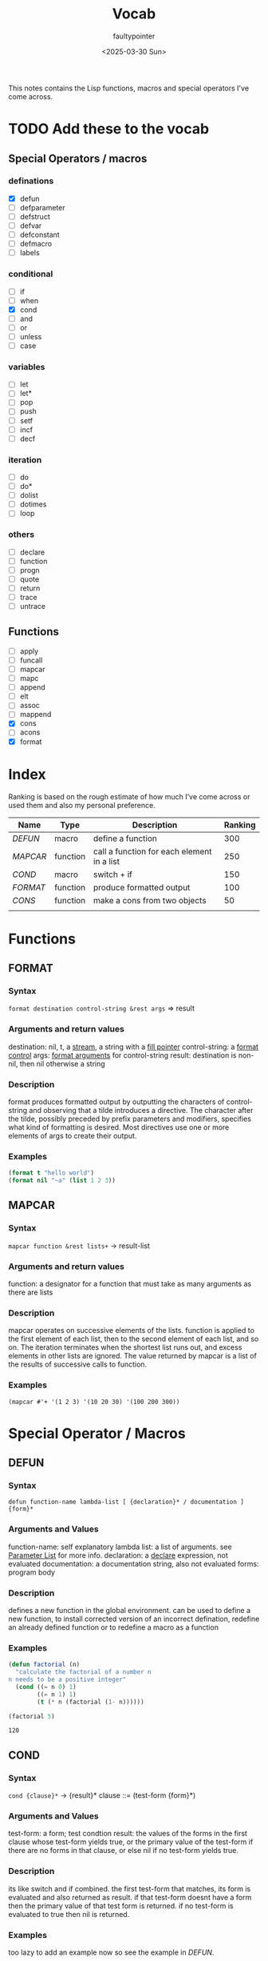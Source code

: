 #+title: Vocab
#+author: faultypointer
#+date: <2025-03-30 Sun>

This notes contains the Lisp functions, macros and special operators I've come across.



* TODO Add these to the vocab
** Special Operators / macros
*** definations
- [X] defun
- [ ] defparameter
- [ ] defstruct
- [ ] defvar
- [ ] defconstant
- [ ] defmacro
- [ ] labels
*** conditional
- [ ] if
- [ ] when
- [X] cond
- [ ] and
- [ ] or
- [ ] unless
- [ ] case
*** variables
- [ ] let
- [ ] let*
- [ ] pop
- [ ] push
- [ ] setf
- [ ] incf
- [ ] decf
*** iteration
- [ ] do
- [ ] do*
- [ ] dolist
- [ ] dotimes
- [ ] loop
*** others
- [ ] declare
- [ ] function
- [ ] progn
- [ ] quote
- [ ] return
- [ ] trace
- [ ] untrace
** Functions
- [ ] apply
- [ ] funcall
- [ ] mapcar
- [ ] mapc
- [ ] append
- [ ] elt
- [ ] assoc
- [ ] mappend
- [X] cons
- [ ] acons
- [X] format


* Index
Ranking is based on the rough estimate of how much I've come across or used them and also my personal preference.
| Name   | Type     | Description                                | Ranking |
|--------+----------+--------------------------------------------+---------|
| [[*DEFUN][DEFUN]]  | macro    | define a function                          |     300 |
| [[*MAPCAR][MAPCAR]] | function | call a function for each element in a list |     250 |
| [[*COND][COND]]   | macro    | switch + if                                |     150 |
| [[*FORMAT][FORMAT]] | function | produce formatted output                   |     100 |
| [[*CONS][CONS]]   | function | make a cons from two objects               |      50 |
|        |          |                                            |         |

* Functions
** FORMAT
*** Syntax
~format destination control-string &rest args~ => result
*** Arguments and return values
destination: nil, t, a [[https://www.lispworks.com/documentation/HyperSpec/Body/26_glo_s.htm#stream][stream]], a string with a [[https://www.lispworks.com/documentation/HyperSpec/Body/26_glo_f.htm#fill_pointer][fill pointer]]
control-string: a [[https://www.lispworks.com/documentation/HyperSpec/Body/26_glo_f.htm#format_control][format control]]
args: [[https://www.lispworks.com/documentation/HyperSpec/Body/26_glo_f.htm#format_argument][format arguments]] for control-string
result: destination is non-nil, then nil otherwise a string
*** Description
format produces formatted output by outputting the characters of control-string and observing that a tilde introduces a directive. The character after the tilde, possibly preceded by prefix parameters and modifiers, specifies what kind of formatting is desired. Most directives use one or more elements of args to create their output.

*** Examples
#+begin_src lisp
(format t "hello world")
(format nil "~a" (list 1 2 3))
#+end_src

#+RESULTS:
: (1 2 3)

** MAPCAR
*** Syntax
~mapcar function &rest lists+~ -> result-list
*** Arguments and return values
function: a designator for a function that must take as many arguments as there are lists
*** Description
mapcar operates on successive elements of the lists. function is applied to the first element of each list, then to the second element of each list, and so on. The iteration terminates when the shortest list runs out, and excess elements in other lists are ignored. The value returned by mapcar is a list of the results of successive calls to function.
*** Examples
#+begin_src lisp : :exports both
(mapcar #'+ '(1 2 3) '(10 20 30) '(100 200 300))
#+end_src

#+RESULTS:
| 111 | 222 | 333 |

* Special Operator / Macros

** DEFUN
*** Syntax
~defun function-name lambda-list [ {declaration}* / documentation ]  {form}*~
*** Arguments and Values
function-name: self explanatory
lambda list: a list of arguments. see [[file:prac-cmon-lisp/Function.org::*Parameter List][Parameter List]] for more info.
declaration: a [[https://lisp-docs.github.io/cl-language-reference/chap-3/d-i-dictionary/declare_symbol][declare]] expression, not evaluated
documentation: a documentation string, also not evaluated
forms: program body
*** Description
defines a new function in the global environment. can be used to define a new function, to install corrected version of an incorrect defination, redefine an already defined function or to redefine a macro as a function
*** Examples
#+begin_src lisp :exports both
(defun factorial (n)
  "calculate the factorial of a number n
n needs to be a positive integer"
  (cond ((= n 0) 1)
        ((= n 1) 1)
        (t (* n (factorial (1- n))))))

(factorial 5)
#+end_src

#+RESULTS:
: 120
** COND
*** Syntax
~cond {clause}*~ -> {result}*
clause ::= (test-form {form}*)
*** Arguments and Values
test-form: a form; test condtion
result: the values of the forms in the first clause whose test-form yields true, or the primary value of the test-form if there are no forms in that clause, or else nil if no test-form yields true.

*** Description
its like switch and if combined.
the first test-form that matches, its form is evaluated and also returned as result. if that test-form doesnt have a form then the primary value of that test form is returned.
if no test-form is evaluated to true then nil is returned.

*** Examples
too lazy to add an example now  so see the example in [[*DEFUN][DEFUN]].

** CONS
*** Syntax
~cons object-1 object-2~ -> cons
*** Arguments and Values
object-1, object-2: an object
cons: a [[https://lisp-docs.github.io/cl-language-reference/chap-14/be-c-dictionary/cons_system-class][cons]]
*** Description
creates a new cons, whose car(first) is object-1 and cdr(rest) is object-2
*** Example
#+begin_src lisp
(cons 1 2) → (1 . 2)
(cons 1 nil) → (1)
(cons nil 2) → (NIL . 2)
(cons nil nil) → (NIL)
(cons 1 (cons 2 (cons 3 (cons 4 nil)))) → (1 2 3 4)
(cons ’a ’b) → (A . B)
(cons ’a (cons ’b (cons ’c ’()))) → (A B C)
(cons ’a ’(b c d)) → (A B C D)
#+end_src
